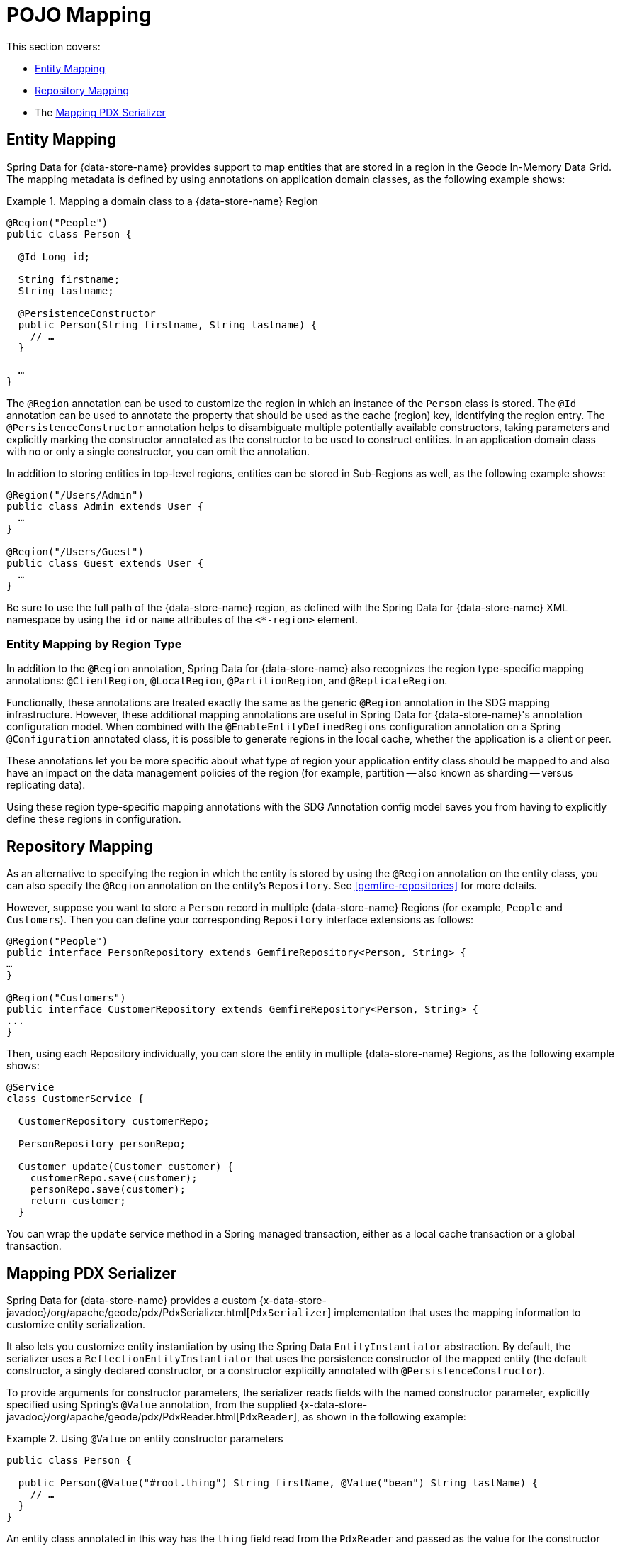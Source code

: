[[mapping]]
= POJO Mapping

This section covers:

* <<mapping.entities>>
* <<mapping.repositories>>
* The <<Mapping PDX Serializer>>

[[mapping.entities]]
== Entity Mapping

Spring Data for {data-store-name} provides support to map entities that are stored in a region in the Geode In-Memory Data Grid.
The mapping metadata is defined by using annotations on application domain classes, as the following example shows:

.Mapping a domain class to a {data-store-name} Region
====
[source,java]
----
@Region("People")
public class Person {

  @Id Long id;

  String firstname;
  String lastname;

  @PersistenceConstructor
  public Person(String firstname, String lastname) {
    // …
  }

  …
}
----
====

The `@Region` annotation can be used to customize the region
in which an instance of the `Person` class is stored. The `@Id` annotation can be used to annotate the property
that should be used as the cache (region) key, identifying the region entry. The `@PersistenceConstructor` annotation
helps to disambiguate multiple potentially available constructors, taking parameters and explicitly marking
the constructor annotated as the constructor to be used to construct entities. In an application domain class with no
or only a single constructor, you can omit the annotation.

In addition to storing entities in top-level regions, entities can be stored in Sub-Regions as well, as the following example shows:

[source,java]
----
@Region("/Users/Admin")
public class Admin extends User {
  …
}

@Region("/Users/Guest")
public class Guest extends User {
  …
}
----

Be sure to use the full path of the {data-store-name} region, as defined with the Spring Data for {data-store-name} XML namespace by
using the `id` or `name` attributes of the `<*-region>` element.

[[mapping.entities.region]]
=== Entity Mapping by Region Type

In addition to the `@Region` annotation, Spring Data for {data-store-name} also recognizes the region type-specific
mapping annotations: `@ClientRegion`, `@LocalRegion`, `@PartitionRegion`, and `@ReplicateRegion`.

Functionally, these annotations are treated exactly the same as the generic `@Region` annotation in the SDG
mapping infrastructure. However, these additional mapping annotations are useful in Spring Data for {data-store-name}'s
annotation configuration model. When combined with the `@EnableEntityDefinedRegions` configuration annotation
on a Spring `@Configuration` annotated class, it is possible to generate regions in the local cache, whether
the application is a client or peer.

These annotations let you be more specific about what type of region your application
entity class should be mapped to and also have an impact on the data management policies of the region
(for example, partition -- also known as sharding -- versus replicating data).

Using these region type-specific mapping annotations with the SDG Annotation config model saves you from having to
explicitly define these regions in configuration.

[[mapping.repositories]]
== Repository Mapping

As an alternative to specifying the region in which the entity is stored by using the `@Region` annotation
on the entity class, you can also specify the `@Region` annotation on the entity's `Repository`.
See <<gemfire-repositories>> for more details.

However, suppose you want to store a `Person` record in multiple {data-store-name} Regions (for example, `People` and `Customers`).
Then you can define your corresponding `Repository` interface extensions as follows:

[source,java]
----
@Region("People")
public interface PersonRepository extends GemfireRepository<Person, String> {
…
}

@Region("Customers")
public interface CustomerRepository extends GemfireRepository<Person, String> {
...
}
----

Then, using each Repository individually, you can store the entity in multiple {data-store-name} Regions, as the following example shows:

[source,java]
----
@Service
class CustomerService {

  CustomerRepository customerRepo;

  PersonRepository personRepo;

  Customer update(Customer customer) {
    customerRepo.save(customer);
    personRepo.save(customer);
    return customer;
  }
----

You can wrap the `update` service method in a Spring managed transaction,
either as a local cache transaction or a global transaction.

[[mapping.pdx-serializer]]
== Mapping PDX Serializer

Spring Data for {data-store-name} provides a custom
{x-data-store-javadoc}/org/apache/geode/pdx/PdxSerializer.html[`PdxSerializer`] implementation
that uses the mapping information to customize entity serialization.

It also lets you customize entity instantiation by using the Spring Data `EntityInstantiator` abstraction.
By default, the serializer uses a `ReflectionEntityInstantiator` that uses the persistence constructor of
the mapped entity (the default constructor, a singly declared constructor, or a constructor
explicitly annotated with `@PersistenceConstructor`).

To provide arguments for constructor parameters, the serializer reads fields with the named constructor parameter,
explicitly specified using Spring's `@Value` annotation, from the supplied
{x-data-store-javadoc}/org/apache/geode/pdx/PdxReader.html[`PdxReader`], as shown in the following example:

.Using `@Value` on entity constructor parameters
====
[source,java]
----
public class Person {

  public Person(@Value("#root.thing") String firstName, @Value("bean") String lastName) {
    // …
  }
}
----
====

An entity class annotated in this way has the `thing` field read from the `PdxReader` and passed as the value
for the constructor parameter, `firstname`. The value for `lastName` is a Spring bean with the name `bean`.

In addition to the custom instantiation logic and strategy provided by `EntityInstantiators`,
the `MappingPdxSerializer` also provides capabilities beyond {data-store-name}'s own
{x-data-store-javadoc}/org/apache/geode/pdx/ReflectionBasedAutoSerializer.html[`ReflectionBasedAutoSerializer`].

While {data-store-name}'s `ReflectionBasedAutoSerializer` conveniently uses Java reflection to populate entities and
uses regular expressions to identify types that should be handled (serialized and deserialized) by the `ReflectionBasedAutoSerializer`,
it cannot, unlike `MappingPdxSerializer`, perform the following:

* Register custom `PdxSerializer` objects per entity field and property names and types.
* Conveniently identifies ID properties.
* Automatically handles read-only properties.
* Automatically handles transient properties.
* Allows more robust type filtering in a `null`-safe manner (for example, not limited to only expressing types with regex).

We now explore each feature of the `MappingPdxSerializer` in a bit more detail.

[[mapping.pdx-serializer.custom-serialization]]
=== Custom PdxSerializer Registration

The `MappingPdxSerializer` gives you the ability to register custom `PdxSerializers` based on an entity's
field and property names and types.

For instance, suppose you have defined an entity type modeling a `User` as follows:

[source,java]
----
package example.app.auth.model;

public class User {

  private String name;

  private Password password;

  ...
}
----

While the user's name probably does not require any special logic to serialize the value, serializing
the password might require additional logic to handle the sensitive nature of the field or property.

Perhaps you want to protect the password when sending the value over the network, between a client and a server,
and you only want to store the salted hash. When using the `MappingPdxSerializer`, you can register
a custom `PdxSerializer` to handle the user's password, as follows:

.Registering custom `PdxSerializers` by POJO field/property type
====
[source,java]
----
Map<?, PdxSerializer> customPdxSerializers = new HashMap<>();

customPdxSerializers.put(Password.class, new SaltedHashPasswordPdxSerializer());

mappingPdxSerializer.setCustomPdxSerializers(customPdxSerializers);
----

After registering the application-defined `SaltedHashPasswordPdxSerializer` instance with the `Password`
application domain model type, the `MappingPdxSerializer` consults the custom `PdxSerializer` to
serialize and deserialize all `Password` objects regardless of the containing object (for example, `User`).

However, suppose you want to customize the serialization of only `Passwords` on `User` objects.
To do so, you can register the custom `PdxSerializer` for the `User` type by specifying only the fully qualified
name of the `Class's` field or property, as the following example shows:

.Registering custom `PdxSerializers` by POJO field/property name
====
[source,java]
----
Map<?, PdxSerializer> customPdxSerializers = new HashMap<>();

customPdxSerializers.put("example.app.auth.model.User.password", new SaltedHashPasswordPdxSerializer());

mappingPdxSerializer.setCustomPdxSerializers(customPdxSerializers);
----

Notice the use of the fully-qualified field or propety name (that is `example.app.auth.model.User.password`)
as the custom `PdxSerializer` registration key.

NOTE: You could construct the registration key by using a more logical code snippet, such as the following:
`User.class.getName().concat(".password");`.  We recommended this over the example shown earlier. The preceding example
tried to be as explicit as possible about the semantics of registration.

[[mapping.pdx-serializer.id-properties]]
=== Mapping ID Properties

Like {data-store-name}'s `ReflectionBasedAutoSerializer`, SDG's `MappingPdxSerializer` is also able to determine
the identifier of the entity. However, `MappingPdxSerializer` does so by using Spring Data's mapping metadata,
specifically by finding the entity property designated as the identifier by using Spring Data's
{spring-data-commons-javadoc}/org/springframework/data/annotation/Id.html[`@Id`] annotation.

For example:

[source,java]
----
class Customer {

  @Id
  Long id;

  ...
}
----

In this case, the `Customer` `id` field is marked as the identifier field in the PDX type metadata by using
{x-data-store-javadoc}/org/apache/geode/pdx/PdxWriter.html#markIdentityField-java.lang.String-[`PdxWriter.markIdentifierField(:String)`]
when the `PdxSerializer.toData(..)` method is called during serialization.

[[mapping.pdx-serializer.read-only-properties]]
=== Mapping Read-only Properties

What happens when your entity defines a read-only property?

First, it is important to understand what a "`read-only`" property is.  If you define a POJO by following the http://www.oracle.com/technetwork/java/javase/documentation/spec-136004.html[JavaBeans]
specification (as Spring does), you might a POJO with a read-only property, as follows:

[source,java]
----
package example;

class ApplicationDomainType {

  private AnotherType readOnly;

  public AnotherType getReadOnly() [
    this.readOnly;
  }

  ...
}
----

Then the `readOnly` property is "`read-only`" because it does not provide a setter method. It has only a getter method.
In this case, the `readOnly` property (not to be confused with the `readOnly` `DomainType` field)
is considered "`read-only`".

As a result, the `MappingPdxSerializer` does not try to write this value back when populating the instance of `DomainType`
in the `PdxSerializer.fromData(:Class<?>, :PdxReader)` method.

This is useful in situations where you might be returning a view or projection of some entity type and you only want
to write state that is writable. Perhaps the view or projection of the entity is based on authorization or some other
criteria. The point is that you can leverage this feature as is appropriate for your application's use cases and requirements.
If you want the field or property to always be written, you can define a setter.

[[mapping.pdx-serializer.transient-properties]]
=== Mapping Transient Properties

Likewise, what happens when your entity defines `transient` properties?

You would expect the `transient` fields or properties of your entity not to be serialized to the stream of PDX bytes
when serializing entity. That is exactly what happens, unlike {data-store-name}'s own
`ReflectionBasedAutoSerializer`, which serializes everything accessible from the object through Java reflection.

The `MappingPdxSerializer` does not serialize any fields or properties that are qualified as being transient either by using
Java's `transient` keyword (in the case of fields) or by using the
{spring-data-commons-javadoc}/org/springframework/data/annotation/Transient.html[`@Transient`]
Spring Data annotation on either fields or properties.

For example, you might define an entity with transient fields and properties as follows:

[source,java]
----
package example;

class Process {

  private transient int id;

  private File workingDirectory;

  private String name;

  private Type type;

  @Transient
  public String getHostname() {
    ...
  }

  ...
}
----

Neither the `Process` `id` field nor the readable `hostname` property are written to the PDX serialized bytes.

[[mapping.pdx-serializer.type-filtering]]
=== Filtering by Class types

Similar to {data-store-name}'s `ReflectionBasedAutoSerializer`, SDG's `MappingPdxSerializer` lets you filter
the types of objects that the `MappingPdxSerializer` serializes and deserializes.

However, unlike {data-store-name}'s `ReflectionBasedAutoSerializer`, which uses complex regular expressions to express
which types the serializer handles, SDG's `MappingPdxSerializer` uses the much more robust
https://docs.oracle.com/javase/8/docs/api/java/util/function/Predicate.html[`java.util.function.Predicate`] interface
and API to express type-matching criteria.

If you like to use regular expressions, you can implement a `Predicate` by using
Java's https://docs.oracle.com/javase/8/docs/api/java/util/regex/package-summary.html[regular expression support].

The nice part about Java's `Predicate` interface is that you can compose `Predicates` by using convenient
and appropriate API methods, including:
https://docs.oracle.com/javase/8/docs/api/java/util/function/Predicate.html#and-java.util.function.Predicate-[`and(:Predicate)`],
https://docs.oracle.com/javase/8/docs/api/java/util/function/Predicate.html#or-java.util.function.Predicate-[`or(:Predicate)`],
and https://docs.oracle.com/javase/8/docs/api/java/util/function/Predicate.html#negate--[`negate()`].

The following example shows the `Predicate` API in use:

[source,java]
----

  Predicate<Class<?>> customerTypes =
    type -> Customer.class.getPackage().getName().startsWith(type.getName());

  Predicate typeFilters = customerTypes
    .or(type -> User.class.isAssignble(type)) // Include User sub-types (e.g. Admin, Guest, etc)
    .and(type -> !Reference.class.getPackage(type.getPackage()); // Exclude all Reference types

  mappingPdxSerializer.setTypeFilters(typeFilters);

----

NOTE: In addition to setting your own type filtering `Predicates`, SDG's `MappingPdxSerializer` now automatically
registers pre-defined `Predicates` that filter types from the `org.apache.geode` package along with `null` objects
when calling `PdxSerializer.toData(:Object, :PdxWriter)` or `null` `Class` types when calling
`PdxSerializer.fromData(:Class<?>, :PdxReader)` methods.
